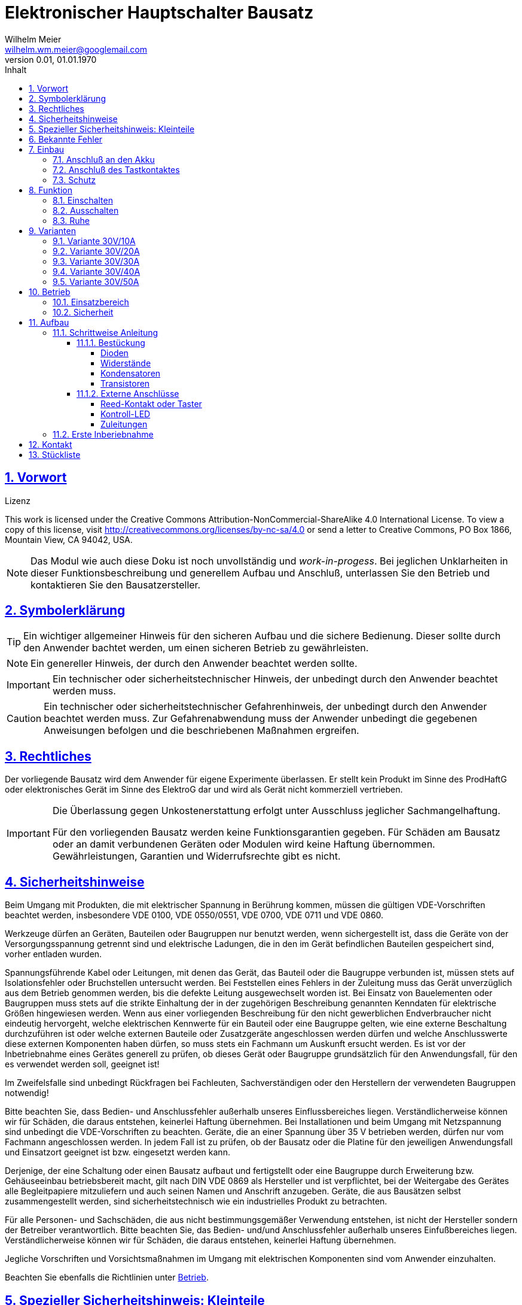 // -*- mode: adoc ; fill-column: 120 -*-
// ---- Beginn Standardheader
= Elektronischer Hauptschalter Bausatz
Wilhelm Meier <wilhelm.wm.meier@googlemail.com>
:revnumber: 0.01
:revdate: 01.01.1970
:lang: de
:toc:
:toc-title: Inhalt
:toclevels: 4
:numbered:
:src_numbered: 
:icons: font
:icontype: svg
:figure-caption: Abbildung
:description: Elektronischer Hauptschalter
:title: Elektronischer Hauptschalter Bausatz
:title-page:
:sectanchors:
:sectlinks:
:experimental:
:copyright: Wilhelm Meier
:duration: 90
:source-highlighter: pygments
:pygments-css: class
:status:
:menu:
:navigation:
:split:
:goto:
:blank:
:showtitle:
:docinfo1:
:stem:
// for attributes in link:[] macro like link:xxx[window="_blank"]
:linkattrs:
:nofooter:

//:imgdir: ./images

//:short: // without images 

//include::license.adoc[]

<<<

== Vorwort

.Lizenz
****
This work is licensed under the Creative Commons Attribution-NonCommercial-ShareAlike 4.0 International License. To view a copy of this license, visit 
http://creativecommons.org/licenses/by-nc-sa/4.0[] or send a letter to Creative Commons, PO Box 1866, Mountain View, CA 94042, USA.
****

[NOTE]
Das Modul wie auch diese Doku ist noch unvollständig und _work-in-progess_. 
Bei jeglichen Unklarheiten in dieser Funktionsbeschreibung und generellem Aufbau und Anschluß, 
unterlassen Sie den Betrieb und kontaktieren Sie den Bausatzersteller.

<<<

== Symbolerklärung

[TIP]
Ein wichtiger allgemeiner Hinweis für den sicheren Aufbau und die sichere Bedienung. Dieser sollte durch den Anwender bachtet werden,
um einen sicheren Betrieb zu gewährleisten.

[NOTE]
Ein genereller Hinweis, der durch den Anwender beachtet werden sollte.

[IMPORTANT]
Ein technischer oder sicherheitstechnischer Hinweis, der unbedingt durch den Anwender beachtet werden muss.

[CAUTION]
Ein technischer oder sicherheitstechnischer Gefahrenhinweis, der unbedingt durch den Anwender beachtet werden muss. Zur 
Gefahrenabwendung muss der Anwender unbedingt die gegebenen Anweisungen befolgen und die beschriebenen Maßnahmen ergreifen.

== Rechtliches

Der vorliegende Bausatz wird dem Anwender für eigene Experimente überlassen. Er stellt kein Produkt im Sinne des ProdHaftG 
oder elektronisches Gerät im Sinne des ElektroG dar und wird als Gerät nicht kommerziell vertrieben. 

[IMPORTANT]
--
Die Überlassung gegen Unkostenerstattung erfolgt unter Ausschluss jeglicher Sach­mangelhaftung.

Für den vorliegenden Bausatz werden keine Funktionsgarantien gegeben. Für Schäden am Bausatz oder an damit verbundenen Geräten oder Modulen
wird keine Haftung übernommen. Gewährleistungen, Garantien und Widerrufsrechte gibt es nicht.
--

== Sicherheitshinweise

Beim Umgang mit Produkten, die mit elektrischer Spannung in Berührung kommen, müssen die gültigen VDE-Vorschriften beachtet werden, insbesondere 
VDE 0100, VDE 0550/0551, VDE 0700, VDE 0711 und VDE 0860.

Werkzeuge dürfen an Geräten, Bauteilen oder Baugruppen nur benutzt werden, wenn sichergestellt ist, dass die Geräte von der Versorgungsspannung 
getrennt sind und elektrische Ladungen, die in den im Gerät befindlichen Bauteilen gespeichert sind, vorher entladen wurden.

Spannungsführende Kabel oder Leitungen, mit denen das Gerät, das Bauteil oder die Baugruppe verbunden ist, müssen stets auf Isolationsfehler 
oder Bruchstellen untersucht werden. Bei Feststellen eines Fehlers in der Zuleitung muss das Gerät unverzüglich aus dem Betrieb genommen werden, 
bis die defekte Leitung ausgewechselt worden ist. Bei Einsatz von Bauelementen oder Baugruppen muss stets auf die strikte Einhaltung der in der 
zugehörigen Beschreibung genannten Kenndaten für elektrische Größen hingewiesen werden. Wenn aus einer vorliegenden Beschreibung für den nicht 
gewerblichen Endverbraucher nicht eindeutig hervorgeht, welche elektrischen Kennwerte für ein Bauteil oder eine Baugruppe gelten, wie eine 
externe Beschaltung durchzuführen ist oder welche externen Bauteile oder Zusatzgeräte angeschlossen werden dürfen und welche Anschlusswerte 
diese externen Komponenten haben dürfen, so muss stets ein Fachmann um Auskunft ersucht werden. Es ist vor der Inbetriebnahme eines Gerätes 
generell zu prüfen, ob dieses Gerät oder Baugruppe grundsätzlich für den Anwendungsfall, für den es verwendet werden soll, geeignet ist!

Im Zweifelsfalle sind unbedingt Rückfragen bei Fachleuten, Sachverständigen oder den Herstellern der verwendeten Baugruppen notwendig!

Bitte beachten Sie, dass Bedien- und Anschlussfehler außerhalb unseres Einflussbereiches liegen. Verständlicherweise können wir für Schäden, die 
daraus entstehen, keinerlei Haftung übernehmen. Bei Installationen und beim Umgang mit Netzspannung sind unbedingt die VDE-Vorschriften zu 
beachten. Geräte, die an einer Spannung über 35 V betrieben werden, dürfen nur vom Fachmann angeschlossen werden. In jedem Fall ist zu prüfen, 
ob der Bausatz oder die Platine für den jeweiligen Anwendungsfall und Einsatzort geeignet ist bzw. eingesetzt werden kann.

Derjenige, der eine Schaltung oder einen Bausatz aufbaut und fertigstellt oder eine Baugruppe durch Erweiterung bzw. Gehäuseeinbau 
betriebsbereit macht, gilt nach DIN VDE 0869 als Hersteller und ist verpflichtet, bei der Weitergabe des Gerätes alle Begleitpapiere 
mitzuliefern und auch seinen Namen und Anschrift anzugeben. Geräte, die aus Bausätzen selbst zusammengestellt werden, sind sicherheitstechnisch 
wie ein industrielles Produkt zu betrachten.

Für alle Personen- und Sachschäden, die aus nicht bestimmungsgemäßer Verwendung entstehen, ist nicht der Hersteller sondern der Betreiber 
verantwortlich. Bitte beachten Sie, das Bedien- und/und Anschlussfehler außerhalb unseres Einfußbereiches liegen. Verständlicherweise können wir 
für Schäden, die daraus entstehen, keinerlei Haftung übernehmen.

Jegliche Vorschriften und Vorsichtsmaßnahmen im Umgang mit elektrischen Komponenten sind vom Anwender einzuhalten.

Beachten Sie ebenfalls die Richtlinien unter <<Betrieb>>.

== Spezieller Sicherheitshinweis: Kleinteile

[CAUTION]
--
ACHTUNG: Der Bausatz enthält verschluckbare Kleinteile. Von Kindern fernhalten.
--

<<< 

== Bekannte Fehler

[IMPORTANT]
Folgenden *Fehler* sind bekannt. Bitte beachten Sie die entsprechenden Hinweise!

[horizontal]
Falscher Bestückungsaufdruck:: Auf der Platine ist die Bezeichnung von Widerstand `R4` und `R5` vertauscht. Der Widerstand `R4` muss also dort bestückt werden, 
wo der `R5` steht und umgekehrt.

<<<

== Einbau 

.Der Hauptschalter
image::simple/simple_3d.png[]

Das Modul dient zum zentralen Einschalten der zentralen Stromversorgung von Schiffsmodellen. Das Einschalten und das Ausschalten 
erfolgen über einen Tastkontakt (Reed-Kontakt). Das Modul gibt optische Rückmeldung (LED) über seinen Zustand.

Das folgende Bild zeigt den Einbau schematisch:

[[schema1]]
.Schematischer Anschluß des Hauptschalters an Akku, Verbraucher (Steller), LED und Kontakt
image::images/schema_simple.jpg[]

=== Anschluß an den Akku

Für einen ordnungsgemäßen Betrieb ist das Modul mit entsprechenden Kabeln zu versehen, die einen ausreichenden Querschnitt 
aufweisen.

Die Anschlüsse `Vin` (Plus) / `Gnd` sind mit dem Akku zu verbinden.

Die Anschlüsse `Vout` (Plus) / `Gnd` sind mit den zu versorgenden Geräten zu verbinden.

Ein Verpolen der Anschlüsse kann zu einem Defekt führen.

[CAUTION]
Achten Sie neben ausreichenden Querschnitten der Kabel auch immer auf kurze Verbindungen, vor allem vom Akku zu Hauptschalter bzw. 
bei allen, hohen Strom führenden Leitungen.

=== Anschluß des Tastkontaktes

An den mit `Taster` gekennzeichneten Pfostenverbinder ist ein Taster (kein Schalter) oder Reed-Kontakt anzuschließen. 

[CAUTION]
--
Der Anschluß des Tasters sollte über ein verdrilltes Leitungspaar erfolgen. Es reicht ein sehr dünner Querschnitt aus, da hier keine 
hohen Ströme fließen. Das Leitungspaar sollte nicht parallel zu Leitungen mit hohen Strömen und Impulsen (etwa Motorzuleitungen) 
im Modell verlegt werden. Die Leitungslänge sollte 75cm nicht überschreiten.
--

Vor der Montage eines Reed-Kontaktes die _Vorzugsrichtung_ des Reed-Kontaktes ermitteln, damit ein sicheres Ansprechen 
gewährleistet ist. Vorsicht beim Biegen der Anschlußdrähte eines Reed-Kontaktes, denn diese brechen leicht.

Beachten Sie den maximalen Abstand des Magneten zum Reed-Kontakt bei der Montage. Mehr als 1,5mm kann zu Problemen beim 
Ein- oder Ausschalten führen. Dies hängt wesentlich von der Stärke des Magneten ab.

=== Schutz 

Um das Modul gegen Feuchtigkeit zu schützen, empfielt es sich, das Modul 
mit Polyurethan-Lack-Schutzlack (z.B. Kontakt 70) zu überziehen. Bitte kleben Sie jedoch voher den Pfostenverbinder für den Kontackt, den 
die Löt-Pads für die Anschlußkabel ab.

Ein Einschrumpfen mit Schrumpfschlauch ist möglich.

== Funktion

[[funcon]]
=== Einschalten

.Vorsichtsmaßnahmen
[CAUTION]
--
Treffen Sie die üblichen Sicherheitsvorkehrungen beim Einschalten von Stromversorgungen in Modellen.

Schalten Sie den Sender _vorher_ ein. Kontrollieren Sie die _Gasstellung_.
--

Betätigen Sie den Kontakt kurz bzw. nähern sie den Magneten kurz an den Reed-Kontakt. Nun ist das Modul im Zustand `EIN`.
Die LED leuchtet.

[[funcoff]]
=== Ausschalten

.Ausschalten von induktiven Lasten
[CAUTION]
--
Schalten Sie keine direkt angeschlossenen, induktiven Lasten (große Motoren, Transformatoren) im laufenden Betrieb aus. 
Dadurch kann das Modul zerstört werden, wenn der maximale Schaltstrom überschritten wird. 
--

Betätigen Sie den Kontakt kurz bzw. nähern sie den Magneten kurz an den Reed-Kontakt. Nun ist das Modul im Zustand `AUS`.
Die LED ist dunkel.

=== Ruhe

Im ausgeschalteten Zustand verbraucht das Modul keinen nennenswerten Strom und kann dauerhaft am Akku verbleiben.

[[Variants]]
== Varianten

[CAUTION]
Unterhalb einer Eingangsspannung von 4V ist kein gesicherter Betrieb mehr möglich. Daher ist es sinnvoll,
eine Telemetriefunktion zur Unterspannungserkennung einzusetzen. Bei stark abnehmender Spannung ist daher sofort eine 
Rückkehr des Schiffsmodells zum Ufer angebracht. Anderfalls kann es zu einem totalen Stromausfall kommen.

[TIP]
Die Varianten unterscheiden sich in der max. Strombelastbarkeit. Dies wird durch eine unterschiedliche Anzahl von Leistungstransistoren erreicht.
Diese können auch jederzeit nachbestückt werden.

=== Variante 30V/10A

[horizontal]
Spannungfestigkeit:: maximal 30V (LiPo: 6S)
minimale Betriebsspannung:: 5V
Strombelastbarkeit:: maximal 10A (nur im *Kurzzeitbetrieb*: 10% ED S3)
Schaltstrom:: maximal 3A (direktes Schalten von Verbrauchern)
Anzahl Leistungstransistoren:: 1

=== Variante 30V/20A

[horizontal]
Spannungfestigkeit:: maximal 30V (LiPo: 6S)
minimale Betriebsspannung:: 5V
Strombelastbarkeit:: maximal 20A (nur im *Kurzzeitbetrieb*: 10% ED S3)
Schaltstrom:: maximal 5A (direktes Schalten von Verbrauchern)
Anzahl Leistungstransistoren:: 2

=== Variante 30V/30A

[horizontal]
Spannungfestigkeit:: maximal 30V (LiPo: 6S)
minimale Betriebsspannung:: 5V
Strombelastbarkeit:: maximal 30A (nur im *Kurzzeitbetrieb*: 10% ED S3)
Schaltstrom:: maximal 10A (direktes Schalten von Verbrauchern)
Anzahl Leistungstransistoren:: 3

=== Variante 30V/40A

[horizontal]
Spannungfestigkeit:: maximal 30V (LiPo: 6S)
minimale Betriebsspannung:: 5V
Strombelastbarkeit:: maximal 40A (nur im *Kurzzeitbetrieb*: 10% ED S3)
Schaltstrom:: maximal 15A (direktes Schalten von Verbrauchern)
Anzahl Leistungstransistoren:: 4

=== Variante 30V/50A

[horizontal]
Spannungfestigkeit:: maximal 30V (LiPo: 6S)
minimale Betriebsspannung:: 5V
Strombelastbarkeit:: maximal 50A (nur im *Kurzzeitbetrieb*: 10% ED S3)
Schaltstrom:: maximal 20A (direktes Schalten von Verbrauchern)
Anzahl Leistungstransistoren:: 5

[[Betrieb]]
== Betrieb

=== Einsatzbereich

Die unter <<Variants>> angegebenen Grenzen hinsichtlich _Spannungsfestigkeit_ und _Strombelastbarkeit_ sind *unbedingt* einzuhalten. Beachten Sie die unterschiedlichen 
_Varianten_.

.Unterspannung
[IMPORTANT]
Ein gesicherter Betrieb _unterhalb_ von 5V ist nicht gegeben. Vor allem wird unterhalb dieser Schwelle nicht die volle Strombelastbarkeit erreicht. 

[TIP]
Beachten Sie unbedingt die Anweisungen unter <<first>>.

=== Sicherheit

[NOTE]
Die üblichen Sicherheitsvorkehrungen im Betrieb mit ferngesteuerten Modellen, insbesonder Schiffsmodellen sind einzuhalten.

[IMPORTANT]
Beachten Sie *alle* folgenden Hinweise zum Betrieb.

[CAUTION]
Eine Verwendung des Moduls in Rennbooten oder Flogmodellen ist nicht zulässig.

[CAUTION]
Das Modul darf nicht in Kontakt mit Wasser, Wasserdampf oder anderen Flässigkeiten kommen. Wasser oder Wasserdampf bzw. andere 
Flüssigkeiten können zu einem Totalausfall 
und damit zu einem Modellverlust sowie Personenschäden führen.

[CAUTION]
Das Modul verbraucht im Ruhezustand nur sehr wenig Strom. Trotzdem darf ein dauerhafter Anschluß an einen *unüberwachten* Akku nicht erfolgen.
Hier besteht Brandgefahr! Gefahr von Personenschäden!

[CAUTION]
Beim Betrieb ist die Erwärmung des Moduls zwingend zu überwachen! Eine Überhitzung kann zu einem Totalausfall und damit 
zu einem Modellverlust führen. Gefahr von Personenschäden!

[CAUTION]
Die Spannunsgversorgung ist Moduls ist im Betrieb zu überwachen. Bei Unterspannung kann das Modul abschalten oder bei gleichzeitiger 
hoher Stromaufnahme überhitzen und so zu einem Totalausfall 
und damit zu einem Modellverlust sowie Personenschäden führen

[CAUTION]
Die erforderlichen Kabelquerschnitte für die Verbindung mit dem Akku und auch mit dem elektrischen Verbraucher sind unbedingt einzuhalten. 
Hier besteht Brandgefahr. Gefahr von Personenschäden!

[CAUTION]
Beim Betrieb ist der maximale Stromdurchfluß zu begrenzen und zu überwachen. Ein zu langer und zu hoher Stromfluß kann zu einem Totalausfall 
und damit zu einem Modellverlust sowie Personenschäden führen.

[CAUTION]
Das Modul ist nicht kurzschlußfest. Ein Kurzschluß führt zu einem Totalausfall 
und damit zu einem Modellverlust sowie Personenschäden.

[CAUTION]
Der maximale Schaltstrom ist ist unbedingt einzuhalten und darf nicht überschritten werden. Ein zu hoher Schaltstrom kann zu einem Totalausfall 
und damit zu einem Modellverlust sowie Personenschäden führen.

[CAUTION]
Die Kapazitäten (Elkos, Siebelkos) am Ausgang des Moduls, etwa in Fahrtreglern (Stellern) für Motoren, 
dürfen 10.000µF nicht überschreiten. Zu hohe Kapazitäten können zu einem Totalausfall 
und damit zu einem Modellverlust sowie Personenschäden führen.

[CAUTION]
Das Modul darf keinen Vibrationen ausgesetzt werden. Treffen Sie entsprechende Vorkehrungen zu einem vibrationsgeschützten Einbau. Zu starke 
Vibrationen können zu einem Totalausfall und damit zu einem Modellverlust sowie Personenschäden führen.

[CAUTION]
Das Modul darf nur innerhalb eines Temperaturbereiches von -10°C bis +55°C betrieben werden. Ein Betrieb außerhalb dieses 
Bereiches kann zu einem Totalausfall und damit zu einem Modellverlust sowie Personenschäden führen.

== Aufbau 

Der Bausatz enthält alle Einzelteile zum Aufbau des Moduls. 

=== Schrittweise Anleitung

Für den Zusammenbau sind keine Spezialkentnisse oder Spezialwerkzeug erforderlich. Es sollte jedem Modellbauer gelingen.

.Werkzeuge und Hilfsmittel
[TIP]
Benutzen Sie einen feinen und *geregelten* Lötkolben von mindestens 25W Leistung (bei Lötstationen bbis 80W). Benutzen Sie nur 
*Elektroniklot* mit eine *Flussmittelseele* von 0,5mm bis 1mm Stärke. Verwenden Sie zum Abschneiden der überstehenden Bauteildrähte einen 
*Elektronikseitenschneider*. Schneiden Sie die Drähte auf der Unterseite der Platine knapp über des Lötpunktes ab.

Löten Sie alle Bauteile wie angegeben auf. Hierzu muss ein ausreichend starker Lötkolben verwendet werden. Achten Sie auch auf eine hohe Löttemperatur (400 °C) und eine kurze Lötdauer. 

[IMPORTANT]
Bei zu langer Lötdauer können die Bauteile zerstört werden.

==== Bestückung

Die Bestückung erfolgt aus praktischen Gründen von kleinen und niedrigen Bauteilen zu größeren höheren Bauteilen. *Alle* Bauteile werden von der Oberseite
der Platine bestückt. Hier ist auch ein Bestückungsaufdruck zu sehen.

[IMPORTANT]
Beachten Sie den Fehler im Bestückungsaufdruck: die Bezeichnungen `R4` und `R5` sind vertauscht.

.Oberseite (ohne Leiterbahnen)
image::onoff_simple_parts01-1.png[width=500,align=center]

.Oberseite (mit Leiterbahnen)
image::onoff_simple_parts02-1.png[width=500,align=center]

===== Dioden

Die beiden Dioden _D1_ und _D2_ dürfen nicht verwechselt werden. Identifizieren Sie die Dioden anhand der Bilder. 

Die Dioden *müssen* auch in einer bestimmten Richtung eingebaut werden. Die Kathode ist jeweils beim Strich auf dem Gehäuse bzw. dem zusätzlichen Strick im Bestückungsaufdruck.

D1:: (1N4148 oder SD103)

.Diode *D1* bestückt
image::simple/simple_d1.jpg[width=500,align=center]

D2:: Z-Diode 18V 

.Diode *D2* bestückt
image::simple/simple_d2.jpg[width=500,align=center]

===== Widerstände

Die Widerstände lassen sich eindeutig an ihrer Farbcodierung für den Widerstandswert erkennen. 
Das Schema bezeichnet man als https://www.elektronik-kompendium.de/sites/bau/1109051.htm[Farbcode]

R1:: 33K orange-orange-orange

.Widerstand *R1* bestückt
image::simple/simple_r1.jpg[width=500,align=center]

R2:: 1M braun-schwarz-grün

.Widerstand *R2* bestückt
image::simple/simple_r2.jpg[width=500,align=center]

R3:: 27K rot-lila-orange

.Widerstand *R3* bestückt
image::simple/simple_r3.jpg[width=500,align=center]

R4:: 330K (Beschriftung R5) orange-orange-gelb

[IMPORTANT]
Bitte beachtenm Sie die falsch positionierte Beschriftung von `R4` (fälschlicherweise mit `R5` vertauscht) und identifizieren Sie die korrekte Position auch anhand des Fotos.

.Widerstand *R4* bestückt
image::simple/simple_r4.jpg[width=500,align=center]

R5:: 1M (Beschriftung R4) braun-schwarz-grün

[IMPORTANT]
Bitte beachtenm Sie die falsch positionierte Beschriftung von `R5` (fälschlicherweise mit `R4` vertauscht) und identifizieren Sie die korrekte Position auch anhand des Fotos.

.Widerstand *R5* bestückt
image::simple/simple_r5.jpg[width=500,align=center]

R6:: 680 blau-grau-braun

.Widerstand *R6* bestückt
image::simple/simple_r6.jpg[width=500,align=center]

R7:: 1K braun-schwarz-rot

.Widerstand *R7* bestückt
image::simple/simple_r7.jpg[width=500,align=center]

===== Kondensatoren

Der Kondensator _C1_ ist ein _Elektrolykondensator und *muss* in einer bestimmten Richtung eingebaut werden. Auf dem Gehäuse ist ein andersfarblicher Strich mit einem
kleiner `-` Zeichen auf der Seite, wo das entsprechende Beinchen ist. Dies muss in die Bohrung, die ebenfalls gekennzeichnet ist.

C1:: 47µF 

.Kondensator *C1* bestückt
image::simple/simple_c1.jpg[width=500,align=center]

C2:: 100nF

.Kondensator *C2* bestückt
image::simple/simple_c2.jpg[width=500,align=center]

===== Transistoren

Die Transistoren _T9_, _T2_ und _T1_ sind leicht verwechselbar. Auf der flachen Seite des Gehäuses steht die Bezeichnung. Benutzen sie ggf. eine 
Lichtlupe, um die Schrift eindeutig zu erkennen.

Beachten Sie auch die korrekte Einbauposition anhand des Bestückungsaufdrucks. Wichtig: abgeflachte Seite des Gehäuses.

T9:: VP2106

.Transistor *T9* bestückt
image::simple/simple_t1.jpg[width=500,align=center]

T2:: 2N7000G

.Transistor *T2* bestückt
image::simple/simple_t3.jpg[width=500,align=center]

T1:: J111

.Transistor *T1* bestückt
image::simple/simple_t2.jpg[width=500,align=center]

T3:: entfällt

An dieser Stelle *empfiehlt* es sich, *zunächst* den Reed-Kontakt (Taster) und die LED anzuschließen (s.a. <<ext>>). Wenn das erfolgt ist, kann
auch ein erster Funktionstest gemacht werden, bevor die folgenden Transitoren eingebaut werden.

Achten Sie auf die korrekte Einbaurichtung der Leistungstransistoren (s.a. Bild). Die Metallfläche der Leistungstransistoren muss zum _Vin_-Anschluss 
zeigen.

T4 - T8:: AOI21357

Bauen Sie diese Leistungstransistoren _schrittweise_ ein: nach einem _ersten_ Zwischentest (s.u.) _ohne_ diese Transistoren, löten Sie 
zunächst nur _einen_ ein und testen Sie wieder. Erst danach fahren Sie mit den weiteren Leistungstransistoren fort.

.Einer der Transistoren *T4* - *T8* bestückt
image::simple/simple_fet.jpg[width=500,align=center]

[[ext]]
==== Externe Anschlüsse

Die Platine hat Anschlusspärchen für den Reed-Kontakt und für die LED. Auf den folgenden Fotos ist die LED auf der Platine verlötet und der Kontakt mit einem
Pfostenverbinder angeschlossen. Dies ist nur für diese Anleitung so geschehen und hängt stark von der konkreten Einbausituation ab. Beides kann auch mit einem zweiadrigen
Kabel verlängert werden, um die Bauteile an gut zugänglichen bzw. sichtbaren Stellen im Modell einzubauen.

===== Reed-Kontakt oder Taster

[CAUTION]
Der _Reed_-Kontakt hat einen *Glaskörper*. Dieser ist recht empfindlich und zerbricht bei starker mechanischer Beanspruchung leicht. Daher die Anschlussdrähte 
nur sehr vorsichtig abwinkeln.

Löten Sie an den Reed-Kontakt ein dünnes zweiadriges Kabel und verbinden Sie dies mit der Platine. Die Polung ist dabei egal. 

Bei einer größeren Kabellänge (> 10cm) sollte ein verdrilltes Kabel verwendet werden.

.Anschluss _Reed_-Kontakt
image::simple/simple_reed.jpg[width=500,align=center]

.Anschluss _Reed_-Kontakt
image::simple/simple_reed2.jpg[width=500,align=center]

===== Kontroll-LED

Auf Polung achten: abgeflachte Seite oder kurzes Beinchen zu den Leistungstransistoren gerichtet. Eine falsch herum gepolte LED geht nicht kaputt, sondern leuchtet
dann einfach nur nicht.

.Anschluss LED
image::simple/simple_led1.jpg[width=500,align=center]

.Anschluss LED
image::simple/simple_led2.jpg[width=500,align=center]

Die Zuleitung zur LED kann auch mit einem dünnen kabel verlängert werden.

===== Zuleitungen

Der Anschluß der Zuleitungen erfolt auf den Pads auf der *Unterseite* der Platine. Achten Sie auch den erforderlichen Querschnitt.

[[first]]
=== Erste Inberiebnahme

Die erste Inbetriebnahme _muss_ unbedingt

* ohne Verbraucher
* mit einem Labornetzteil mit einstellbarer Spannung und Strombegrenzung 

erfolgen. Am Ausgang des Moduls schließen Sie ein Multimeter als Spannungsmesser an. 

Stellen Sie ein:

* Spannung: 8V
* Strombegrenzung: 50mA

Schließen Sie _erst jetzt_ das Modul eingangsseitig an das Labornetzteil an. Die Strombegrenzung des Labornetzteils _darf nicht_ 
ansprechen. Der Stromverbrauch sollte in der Anzeige nicht messbar sein.

Führen Sie erst nun die Einschalt- und Ausschaltsequenz aus und beobachten Sie die Ausgangsspannung bzw. LED. 

.Zwischentest während des Bauens
[TIP]
--
Wird ein _Zwischentest_ während des Bauens ohne die Leistungstransistoren durchgeführt, so kann amn Ausgang zwar keine Spannung festgestellt werden, jedoch
muss die Funktion anhand der LED beobachtet werden können.

Dieser *Zwischentest* schützt vor einem Zerstören der teuren Leistungstransistoren und erleichtet ggf. die Fehlersuche.
--

[CAUTION]
Bauen Sie erst dann das Modul in ein Modell ein, wenn Sie sich von der einwandfreien Funktion überzeugt haben.

== Kontakt

Anfragen: wilhelm.wm.meier@googlemail.com

<<<

== Stückliste

[horizontal]
D1:: (1N4148 oder SD103)
D2:: Z-Diode 18V 
R1:: 33K orange-orange-orange
R2:: 1M braun-schwarz-grün
R3:: 27K rot-lila-orange
R4:: 330K (Beschriftung R5) orange-orange-gelb
R5:: 1M (Beschriftung R4) braun-schwarz-grün
R6:: 680 blau-grau-braun
R7:: 1K braun-schwarz-rot
C1:: 47µF 
C2:: 100nF
T9:: VP2106
T2:: 2N7000G
T1:: J111
T4 - T8:: AOI21357
Reed:: Kontakt
LED:: Led
Platine:: Platine


